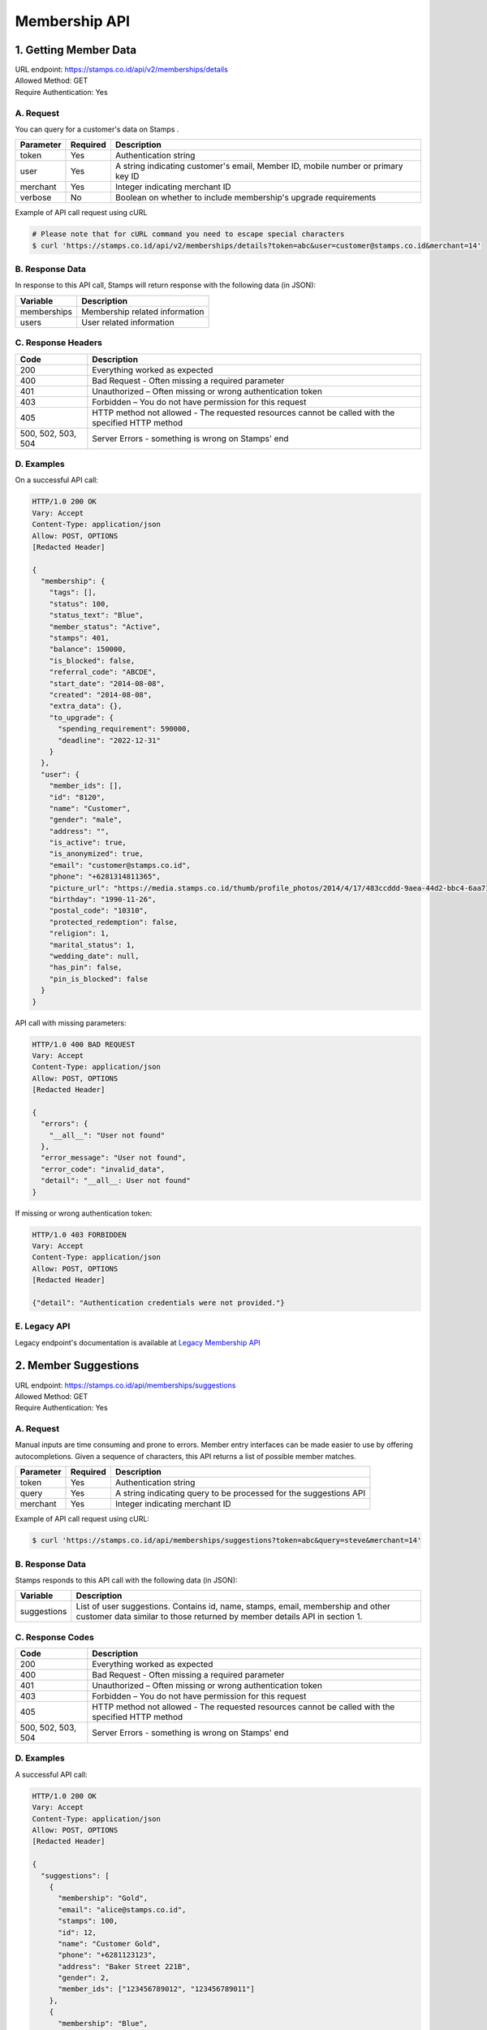 ************************************
Membership API
************************************

1. Getting Member Data
=======================================
| URL endpoint: https://stamps.co.id/api/v2/memberships/details
| Allowed Method: GET
| Require Authentication: Yes

A. Request
-----------------------------

You can query for a customer's data on Stamps .

=========== =========== =========================
Parameter   Required    Description
=========== =========== =========================
token       Yes         Authentication string
user        Yes         A string indicating customer's email, Member ID, mobile number or primary key ID
merchant    Yes         Integer indicating merchant ID
verbose     No          Boolean on whether to include membership's upgrade requirements
=========== =========== =========================

Example of API call request using cURL

.. code-block :: bash

    # Please note that for cURL command you need to escape special characters
    $ curl 'https://stamps.co.id/api/v2/memberships/details?token=abc&user=customer@stamps.co.id&merchant=14'


B. Response Data
----------------

In response to this API call, Stamps will return response with the following data (in JSON):

=================== ==============================
Variable            Description
=================== ==============================
memberships         Membership related information
users               User related information
=================== ==============================


C. Response Headers
-------------------

=================== ==============================
Code                Description
=================== ==============================
200                 Everything worked as expected
400                 Bad Request - Often missing a
                    required parameter
401                 Unauthorized – Often missing or
                    wrong authentication token
403                 Forbidden – You do not have
                    permission for this request
405                 HTTP method not allowed - The
                    requested resources cannot be called with the specified HTTP method
500, 502, 503, 504  Server Errors - something is
                    wrong on Stamps' end
=================== ==============================


D. Examples
-----------

On a successful API call:

.. code-block :: bash

    HTTP/1.0 200 OK
    Vary: Accept
    Content-Type: application/json
    Allow: POST, OPTIONS
    [Redacted Header]

    {
      "membership": {
        "tags": [],
        "status": 100,
        "status_text": "Blue",
        "member_status": "Active",
        "stamps": 401,
        "balance": 150000,
        "is_blocked": false,
        "referral_code": "ABCDE",
        "start_date": "2014-08-08",
        "created": "2014-08-08",
        "extra_data": {},
        "to_upgrade": {
          "spending_requirement": 590000,
          "deadline": "2022-12-31"
        }
      },
      "user": {
        "member_ids": [],
        "id": "8120",
        "name": "Customer",
        "gender": "male",
        "address": "",
        "is_active": true,
        "is_anonymized": true,
        "email": "customer@stamps.co.id",
        "phone": "+6281314811365",
        "picture_url": "https://media.stamps.co.id/thumb/profile_photos/2014/4/17/483ccddd-9aea-44d2-bbc4-6aa71f51fb2a_size_80.png",
        "birthday": "1990-11-26",
        "postal_code": "10310",
        "protected_redemption": false,
        "religion": 1,
        "marital_status": 1,
        "wedding_date": null,
        "has_pin": false,
        "pin_is_blocked": false
      }
    }


API call with missing parameters:


.. code-block :: bash

    HTTP/1.0 400 BAD REQUEST
    Vary: Accept
    Content-Type: application/json
    Allow: POST, OPTIONS
    [Redacted Header]

    {
      "errors": {
        "__all__": "User not found"
      },
      "error_message": "User not found",
      "error_code": "invalid_data",
      "detail": "__all__: User not found"
    }


If missing or wrong authentication token:

.. code-block :: bash

    HTTP/1.0 403 FORBIDDEN
    Vary: Accept
    Content-Type: application/json
    Allow: POST, OPTIONS
    [Redacted Header]

    {"detail": "Authentication credentials were not provided."}


E. Legacy API
-------------

Legacy endpoint's documentation is available at `Legacy Membership API <http://docs.stamps.co.id/en/latest/legacy_customer_api.html>`_



2. Member Suggestions
=====================
| URL endpoint: https://stamps.co.id/api/memberships/suggestions
| Allowed Method: GET
| Require Authentication: Yes

A. Request
-----------------------------

Manual inputs are time consuming and prone to errors. Member entry interfaces
can be made easier to use by offering autocompletions. Given a sequence of
characters, this API returns a list of possible member matches.

=========== =========== =========================
Parameter   Required    Description
=========== =========== =========================
token       Yes         Authentication string
query       Yes         A string indicating query
                        to be processed for the suggestions API
merchant    Yes         Integer indicating merchant ID
=========== =========== =========================

Example of API call request using cURL:

.. code-block :: bash

    $ curl 'https://stamps.co.id/api/memberships/suggestions?token=abc&query=steve&merchant=14'


B. Response Data
----------------
Stamps responds to this API call with the following data (in JSON):

=================== ==============================
Variable            Description
=================== ==============================
suggestions         List of user suggestions.
                    Contains id, name, stamps, email, membership
                    and other customer data similar to those
                    returned by member details API in section 1.
=================== ==============================


C. Response Codes
-----------------

=================== ==============================
Code                Description
=================== ==============================
200                 Everything worked as expected
400                 Bad Request - Often missing a
                    required parameter
401                 Unauthorized – Often missing or
                    wrong authentication token
403                 Forbidden – You do not have
                    permission for this request
405                 HTTP method not allowed - The
                    requested resources cannot be called with the specified HTTP method
500, 502, 503, 504  Server Errors - something is
                    wrong on Stamps' end
=================== ==============================


D. Examples
-----------

A successful API call:

.. code-block :: bash

    HTTP/1.0 200 OK
    Vary: Accept
    Content-Type: application/json
    Allow: POST, OPTIONS
    [Redacted Header]

    {
      "suggestions": [
        {
          "membership": "Gold",
          "email": "alice@stamps.co.id",
          "stamps": 100,
          "id": 12,
          "name": "Customer Gold",
          "phone": "+6281123123",
          "address": "Baker Street 221B",
          "gender": 2,
          "member_ids": ["123456789012", "123456789011"]
        },
        {
          "membership": "Blue",
          "email": "bob@stamps.co.id",
          "stamps": 15,
          "id": 13,
          "name": "Customer Blue",
          "phone": "+62811231232",
          "address": "Baker Street 221B",
          "gender": 1,
          "member_ids": []
        }
      ]
    }


3. Registration
===============
| URL endpoint: https://stamps.co.id/api/v2/memberships/register
| Allowed Method: POST
| Require Authentication: Yes

A. Request
-----------------------------

You can use this API to register your customer through Point of Sales
or other websites. On successful redemption, Stamps will send an email
containing an automatically generated password.

============================ =========== =========================
Parameter                    Required    Description
============================ =========== =========================
token                        Yes         Authentication string
merchant                     Yes         Integer indicating merchant ID
name                         Yes         Customer's name
email                        Yes         Customer's email
mobile_number                Yes         Customer's mobile number
birthday                     Yes         Customer's birthday (with format YYYY-MM-DD)
gender                       Yes         Customer's gender ("male" or "female")
store                        Yes         Integer representing store ID where customer is registered
member_id                    No          Customer's member (card) id
address                      No          Customer's address
district                     No          Customer's address district ID
postal_code                  No          Customer's postal code
password                     No          Customer's password used to login
referral_code                No          Referal code used to register customer
is_active                    No          Customer's registration status
religion                     No          Customer's religion
marital_status               No          Customer's marital status
wedding_date                 No          Customer's weidding date
extra_data                   No          Extra data related to customer
registering_employee_code    No          A String indicated Employee Code, if customer not exist will create new one
============================ =========== =========================

Example of API call request using cURL:

.. code-block :: bash

    $ curl -X POST -H "Content-Type: application/json" https://stamps.co.id/api/v2/memberships/register -i -d '{"token": "secreet", "name": "customer", "email": "customer@stamps.co.id", "mobile_number": "+6281314822365", "birthday": "1991-10-19", "gender": "female", "merchant": 788, "address": "221b Baker Street", "store": 412, "is_active": true, "registering_employee_code": "EMP001"}'


B. Response Data
----------------
Stamps responds to this API call with the following data (in JSON):

=================== ==============================
Variable            Description
=================== ==============================
customer            Various customer data
=================== ==============================


C. Response Codes
-----------------

=================== ==============================
Code                Description
=================== ==============================
200                 Everything worked as expected
400                 Bad Request - Often missing a
                    required parameter
401                 Unauthorized – Often missing or
                    wrong authentication token
403                 Forbidden – You do not have
                    permission for this request
405                 HTTP method not allowed - The
                    requested resources cannot be called with the specified HTTP method
500, 502, 503, 504  Server Errors - something is
                    wrong on Stamps' end
=================== ==============================


D. Examples
-----------

A successful API call:

.. code-block :: bash

    HTTP/1.0 200 OK
    Vary: Accept
    Content-Type: application/json
    Allow: POST, OPTIONS
    [Redacted Header]

    {
        "id": "123",
        "name": "Customer",
        "gender": "male",
        "address": "Jl MK raya",
        "is_active": true,
        "email": "customer@stamps.co.id",
        "phone": "+62812398712",
        "picture_url": "https://media.stamps.co.id/thumb/profile_photos/2014/4/17/483ccddd-9aea-44d2-bbc4-6aa71f51fb2a_size_80.png",
        "birthday": "1989-10-1",
        "postal_code": "10310",
        "protected_redemption": true,
        "religion": 1,
        "marital_status": 1,
        "wedding_date": null,
        "is_anonymized": true,
        "membership": {
          "tags": [],
          "status": 100,
          "status_text": "Blue",
          "member_status": "Active",
          "stamps": 401,
          "balance": 150000,
          "is_blocked": false,
          "referral_code": "ABCDE",
          "start_date": "2014-08-08",
          "created": "2014-08-08",
          "extra_data": {},
          "primary_card": {
            "id": 1,
            "number": "RRR123456",
            "is_active": true,
            "activated_time": "2022-01-20 10:00:00"
          }
        },
        "location": {
           "district": {"id": 1, "name": "Kebayoran Baru"},
           "regency": {"id": 1, "name": "Jakarta Selatan"},
           "province": {"id": 1, "name": "DKI Jakarta"}
        },
        "registering_employee_code": "EMP001"
    }





E. Legacy API
-------------

Legacy endpoint's documentation is available at `Legacy Membership API <http://docs.stamps.co.id/en/latest/legacy_customer_api.html>`_



4. Change Member Info
===============
| URL endpoint: https://stamps.co.id/api/v2/memberships/change-profile
| Allowed Method: POST
| Require Authentication: Yes

A. Request
-----------------------------

You can use this API to update your customer's profile through Point of Sales
or other websites.

==================== =========== =========================
Parameter            Required    Description
==================== =========== =========================
user                 Yes         Customer's integer primary key or Card number
token                Yes         Authentication string
merchant             Yes         Integer indicating merchant ID
name                 Yes         Customer's name
birthday             Yes         Customer's birthday (with format YYYY-MM-DD)
gender               Yes         Customer's gender ("male" or "female")
email                No          Customer's email
mobile number        No          Customer's phone number
address              No          Customer's address
district             No          Customer's address district ID
postal_code          No          Customer's postal code
extra_data           No          Extra data related to customer
has_downloaded_app   No          Boolean indicating user has downloaded an app
phone_is_verified    No          Boolean indicating user's phone is verified
email_is_verified    No          Boolean indicating user's email is verified
notes                No          String to give custom notes to this user
marital_status       No          Customer's marital status
wedding_date         No          Customer's weidding date
==================== =========== =========================

Example of API call request using cURL:

.. code-block :: bash

    $ curl -X POST -H "Content-Type: application/json" https://stamps.co.id/api/v2/memberships/change-profile -i -d '{ "token": "secret", "user": 123, "name": "me", "email": "me@mail.com", "mobile_number": "+62215600010", "birthday": "1991-10-19", "gender": "female", "merchant": 14, "address": "221b Baker Street" "phone_is_verified": true, "notes": "A note"}'


B. Response Data
----------------
Stamps responds to this API call with the following data (in JSON):

=================== ==============================
Variable            Description
=================== ==============================
customer            Various customer data
=================== ==============================


C. Response Codes
-----------------

=================== ==============================
Code                Description
=================== ==============================
200                 Everything worked as expected
400                 Bad Request - Often missing a
                    required parameter
401                 Unauthorized – Often missing or
                    wrong authentication token
403                 Forbidden – You do not have
                    permission for this request
405                 HTTP method not allowed - The
                    requested resources cannot be called with the specified HTTP method
500, 502, 503, 504  Server Errors - something is
                    wrong on Stamps' end
=================== ==============================


D. Examples
-----------

A successful API call:

.. code-block :: bash

    HTTP/1.0 200 OK
    Vary: Accept
    Content-Type: application/json
    Allow: POST, OPTIONS
    [Redacted Header]

    {
        "id": "123",
        "name": "Customer",
        "gender": "male",
        "address": "Jl MK raya",
        "is_active": true,
        "email": "customer@stamps.co.id",
        "picture_url": "https://media.stamps.co.id/thumb/profile_photos/2014/4/17/483ccddd-9aea-44d2-bbc4-6aa71f51fb2a_size_80.png",
        "birthday": "1989-10-1",
        "phone": "+62812398712",
        "postal_code": "10310",
        "protected_redemption": true,
        "religion": 1,
        "marital_status": 1,
        "wedding_date": null,
        "is_anonymized": true,
    }



E. Legacy API
-------------

Legacy endpoint's documentation is available at `Legacy Membership API <http://docs.stamps.co.id/en/latest/legacy_customer_api.html>`_



5. Get Full Profile
===============
| URL endpoint: https://stamps.co.id/api/v2/memberships/full-profile
| Allowed Method: GET
| Require Authentication: Yes

A. Request
-----------------------------

You can use this API to get your full customer's profile.

============= =========== =========================
Parameter     Required    Description
============= =========== =========================
user          Yes         A string indicating customer's email, Member ID, mobile number or primary key ID
token         Yes         Authentication string
============= =========== =========================

Example of API call request using cURL:

.. code-block :: bash

    $ curl -X GET -H "Content-Type: application/json" https://stamps.co.id/api/v2/memberships/full-profile -i -d '{ "token": "secret", "user": 123}'


B. Response Data
----------------
Stamps responds to this API call with the following data (in JSON):

=================== ==============================
Variable            Description
=================== ==============================
user                Customer profile data
tags                Tags associated with customer's membership
=================== ==============================


C. Response Codes
-----------------

=================== ==============================
Code                Description
=================== ==============================
200                 Everything worked as expected
400                 Bad Request - Often missing a
                    required parameter
401                 Unauthorized – Often missing or
                    wrong authentication token
403                 Forbidden – You do not have
                    permission for this request
405                 HTTP method not allowed - The
                    requested resources cannot be called with the specified HTTP method
500, 502, 503, 504  Server Errors - something is
                    wrong on Stamps' end
=================== ==============================


D. Examples
-----------

A successful API call:

.. code-block :: bash

    HTTP/1.0 200 OK
    Vary: Accept
    Content-Type: application/json
    Allow: POST, OPTIONS
    [Redacted Header]
    {
        "user": {
            "id": 6,
            "name": "Customer 1",
            "gender": "m",
            "address": "Jl. Meruya Selatan No.5c, RT.4/RW.4, Meruya Utara, Kec. Kembangan, Kota Jakarta Barat, Daerah Khusus Ibukota Jakarta 11610",
            "is_active": true,
            "email": "customer1@stamps.co.id",
            "birthday": "1970-12-01",
            "gender": "m",
            "phone": "+6281234567890",
            "has_incorrect_email": false,
            "has_incorrect_phone": false,
            "has_incorrect_wa_number": false,
            "nationality": "Indonesian",
            "postal_code": "11610",
            "marital_status": "Married",
            "religion": "Budha",
            "wedding_date": "1995-12-01",
            "is_anonymized": true,
            "has_pin": false,
            "pin_is_blocked": false,
            "notes": "Note",
            "has_downloaded_app": True,
            "location": {
                "district": {
                    "id": 1,
                    "name": "Kembangan"
                },
                "regency": {
                    "id": 2,
                    "name": "Jakarta Barat"
                },
                "province": {
                    "id": 3,
                    "name": "Jakarta"
                }
            },
            "children": [
                {
                    "birthday": "2099-09-09",
                    "gender": "f",
                    "name": "Child 1",
                    "id": 1
                },
                {
                    "birthday": "2077-07-07",
                    "gender": "m",
                    "name": "Child 2",
                    "id": 2
                }
            ],
            "pets": [
                {
                    "id": 1,
                    "name": "Kat",
                    "birthday": "1989-04-15",
                    "gender": "f",
                    "type": {
                        "code": "cat",
                        "name": "Felines"
                    },
                    "breed": {
                        "code": "siamese",
                        "name": "Siamese"
                    }
                },
                {
                    "id": 2,
                    "name": "Doug",
                    "birthday": None,
                    "gender": "m",
                    "type": {
                        "code": "dog",
                        "name": "Canines"
                    },
                    "breed": {
                        "code": "bulldog",
                        "name": "Bulldog"
                    }
                },
            ],
            "hobbies": [
                {
                    'id': 1,
                    'code': 'stuff',
                    'name': 'Stuff',
                },
                {
                    'id': 2,
                    'code': 'things',
                    'name': 'Things',
                }
            ],
            "social_media_profile": {
                'twitter': '@twitter',
                'instagram': '@instagram',
                'facebook': ''
            },
        },
        "tags": [
            {
                "key": "category",
                "value": "vvip"
            },
        ]
    }


6. Level Upgrade Requirement
===============
| URL endpoint: https://stamps.co.id/api/memberships/upgrade-requirement
| Allowed Method: GET
| Require Authentication: Yes

A. Request
-----------------------------

You can use this API to get your customer's upgrade requirement.

=========== =========== =========================
Parameter   Required    Description
=========== =========== =========================
user        Yes         A string indicating customer's email, Member ID, mobile number or primary key ID
token       Yes         Authentication string
=========== =========== =========================

Example of API call request using cURL:

.. code-block :: bash

    $ curl 'https://stamps.co.id/api/memberships/upgrade-requirement?token=secret&user=me@mail.com'


B. Response Data
----------------
Stamps responds to this API call with the following data (in JSON):

===================== ==============================
Variable              Description
===================== ==============================
upgrade_requirement   Customer's upgrade requirement
===================== ==============================


C. Response Codes
-----------------

=================== ==============================
Code                Description
=================== ==============================
200                 Everything worked as expected
400                 Bad Request - Often missing a
                    required parameter
401                 Unauthorized – Often missing or
                    wrong authentication token
403                 Forbidden – You do not have
                    permission for this request
405                 HTTP method not allowed - The
                    requested resources cannot be called with the specified HTTP method
500, 502, 503, 504  Server Errors - something is
                    wrong on Stamps' end
=================== ==============================


D. Examples
-----------

A successful API call:

.. code-block :: bash

    HTTP/1.0 200 OK
    Vary: Accept
    Content-Type: application/json
    Allow: POST, OPTIONS
    [Redacted Header]

    {
      "upgrade_requirement": {
          "spending_requirement": 590000,
          "deadline": "2022-12-31",
          "next_level": "Silver"
      }
    }


7. Add Membership Tag
===============
| URL endpoint: https://stamps.co.id/api/v2/memberships/add-key-value-tag
| Allowed Method: POST
| Require Authentication: Yes

A. Request
-----------------------------

You can use this API to add a tag to your customer's membership.

============= =========== =========================
Parameter     Required    Description
============= =========== =========================
user          Yes         Customer's integer primary key or Card number
token         Yes         Authentication string
merchant      Yes         Integer indicating merchant ID
key           Yes         Tag key name
value         Yes         Tag value name
============= =========== =========================

Example of API call request using cURL:

.. code-block :: bash

    $ curl -X POST -H "Content-Type: application/json" https://stamps.co.id/api/v2/memberships/add-key-value-tag -i -d '{ "token": "secret", "user": 123, "merchant": 14, "key": "category", "value": "vvip"}'


B. Response Data
----------------
Stamps responds to this API call with the following data (in JSON):

=================== ==============================
Variable            Description
=================== ==============================
customer            Various customer data
=================== ==============================


C. Response Codes
-----------------

=================== ==============================
Code                Description
=================== ==============================
200                 Everything worked as expected
400                 Bad Request - Often missing a
                    required parameter
401                 Unauthorized – Often missing or
                    wrong authentication token
403                 Forbidden – You do not have
                    permission for this request
405                 HTTP method not allowed - The
                    requested resources cannot be called with the specified HTTP method
500, 502, 503, 504  Server Errors - something is
                    wrong on Stamps' end
=================== ==============================


D. Examples
-----------

A successful API call:

.. code-block :: bash

    HTTP/1.0 200 OK
    Vary: Accept
    Content-Type: application/json
    Allow: POST, OPTIONS
    [Redacted Header]
    {
        "tags": ["vvip"],
        "status": 1,
        "status_text": "Blue",
        "stamps": 100,
        "balance": 100,
        "is_blocked": false,
        "referral_code": "ABCDEF",
        "start_date": "2016-02-31",
        "created": "2016-02-14",
        "extra_data": {},
    }


8. Remove Membership Tag
===============
| URL endpoint: https://stamps.co.id/api/v2/memberships/remove-tag
| Allowed Method: POST
| Require Authentication: Yes

A. Request
-----------------------------

You can use this API to add a tag to your customer's membership.

============= =========== =========================
Parameter     Required    Description
============= =========== =========================
user          Yes         Customer's integer primary key or Card number
token         Yes         Authentication string
merchant      Yes         Integer indicating merchant ID
key           Yes         Tag key name
value         Yes         Tag value name
============= =========== =========================

Example of API call request using cURL:

.. code-block :: bash

    $ curl -X POST -H "Content-Type: application/json" https://stamps.co.id/api/v2/memberships/remove-tag -i -d '{ "token": "secret", "user": 123, "merchant": 14, "key": "category", "value": "vvip"}'


B. Response Data
----------------
Stamps responds to this API call with the following data (in JSON):

=================== ==============================
Variable            Description
=================== ==============================
status              status
=================== ==============================


C. Response Codes
-----------------

=================== ==============================
Code                Description
=================== ==============================
200                 Everything worked as expected
400                 Bad Request - Often missing a
                    required parameter
401                 Unauthorized – Often missing or
                    wrong authentication token
403                 Forbidden – You do not have
                    permission for this request
405                 HTTP method not allowed - The
                    requested resources cannot be called with the specified HTTP method
500, 502, 503, 504  Server Errors - something is
                    wrong on Stamps' end
=================== ==============================


D. Examples
-----------

A successful API call:

.. code-block :: bash

    HTTP/1.0 200 OK
    Vary: Accept
    Content-Type: application/json
    Allow: POST, OPTIONS
    [Redacted Header]
    {
        "status": "ok"
    }


9. Set social media profile
===============
| URL endpoint: https://stamps.co.id/api/v2/memberships/set-social-media-profile
| Allowed Method: POST
| Require Authentication: Yes

A. Request
-----------------------------

You can use this API to set customer's social media profile.

============= =========== =========================
Parameter     Required    Description
============= =========== =========================
user          Yes         Customer's integer primary key or Card number
token         Yes         Authentication string
facebook      No          String, field will be unchanged if not supplied
twitter       No          String, field will be unchanged if not supplied
instagram     No          String, field will be unchanged if not supplied
============= =========== =========================

Example of API call request using cURL:

.. code-block :: bash

    $ curl -X POST -H "Content-Type: application/json" https://stamps.co.id/api/v2/memberships/set-social-media-profile -i -d '{ "token": "secret", "user": 123, "instagram": "", "twitter": "@test"}'


B. Response Data
----------------
Stamps responds to this API call with the following data (in JSON):

=================== ==============================
Variable            Description
=================== ==============================
status              status
=================== ==============================


C. Response Codes
-----------------

=================== ==============================
Code                Description
=================== ==============================
200                 Everything worked as expected
400                 Bad Request - Often missing a
                    required parameter
401                 Unauthorized – Often missing or
                    wrong authentication token
403                 Forbidden – You do not have
                    permission for this request
405                 HTTP method not allowed - The
                    requested resources cannot be called with the specified HTTP method
500, 502, 503, 504  Server Errors - something is
                    wrong on Stamps' end
=================== ==============================


D. Examples
-----------

A successful API call:

.. code-block :: bash

    HTTP/1.0 200 OK
    Vary: Accept
    Content-Type: application/json
    Allow: POST, OPTIONS
    [Redacted Header]
    {
        "facebook": "Test",
        "instagram": "",
        "twitter": "@test"
    }


10. Anonymize Customer
===============
| URL endpoint: https://stamps.co.id/api/v2/memberships/anonymize
| Allowed Method: POST
| Require Authentication: Yes

A. Request
-----------------------------

You can use this API to anonymize customer.

============= =========== =========================
Parameter     Required    Description
============= =========== =========================
identifier    Yes         A string indicating customer's email, Member ID, mobile number or primary key ID
============= =========== =========================

Example of API call request using cURL:

.. code-block :: bash

    $ curl -X POST -H "Content-Type: application/json" https://stamps.co.id/api/v2/memberships/anonymize -i -d '{ "token": "secret", "identifier": 123}'


B. Response Data
----------------
Stamps responds to this API call with the following data (in JSON):

=================== ==============================
Variable            Description
=================== ==============================
status              status
=================== ==============================


C. Response Codes
-----------------

=================== ==============================
Code                Description
=================== ==============================
200                 Everything worked as expected
400                 Bad Request - Often missing a
                    required parameter
401                 Unauthorized - Often missing or
                    wrong authentication token
403                 Forbidden - You do not have
                    permission for this request
405                 HTTP method not allowed - The
                    requested resources cannot be called with the specified HTTP method
500, 502, 503, 504  Server Errors - something is
                    wrong on Stamps' end
=================== ==============================


D. Examples
-----------

A successful API call:

.. code-block :: bash

    HTTP/1.0 200 OK
    Vary: Accept
    Content-Type: application/json
    Allow: POST, OPTIONS
    [Redacted Header]
    {
        "status": "ok"
    }


11. Set Level
===============
| URL endpoint: https://stamps.co.id/api/v2/memberships/set-level
| Allowed Method: POST
| Require Authentication: Yes

A. Request
-----------------------------

You can use this API to override customer's level.

============= =========== =========================
Parameter     Required    Description
============= =========== =========================
token         Yes         Authentication string
user          Yes         A string indicating customer's email, Member ID, mobile number or primary key ID
level         Yes         A level numerical value
upgrade_only  No          A boolean value, default to false. If set to true, ``level`` must be higher than user's current level
============= =========== =========================

Example of API call request using cURL:

.. code-block :: bash

    $ curl -X POST -H "Content-Type: application/json" https://stamps.co.id/api/v2/memberships/set-level -i -d '{ "token": "secret", "user": 123, "level": 200}'


B. Response Data
----------------

=================== ==============================
Variable            Description
=================== ==============================
status              Returns ``ok`` if successful
=================== ==============================


C.  Examples
-----------

A successful API call:

.. code-block :: bash

    HTTP/1.0 200 OK
    Vary: Accept
    Content-Type: application/json
    Allow: POST
    [Redacted Header]
    {
        "status": "ok"
    }

The customer does not have membership:

.. code-block :: bash

    HTTP/1.0 400 BAD REQUEST
    Vary: Accept
    Content-Type: application/json
    [Redacted Header]

    {
        "detail": "user: User does not have membership in Your Merchant",
        "errors": {
            "user": "User does not have membership in Your Merchant"
        },
        "error_code": "user_has_no_membership",
        "error_message": "User does not have membership in Your Merchant"
    }

``upgrade_only`` is set to true, but ``level`` is lower than user's current level:

.. code-block :: bash

    HTTP/1.0 400 BAD REQUEST
    Vary: Accept
    Content-Type: application/json
    [Redacted Header]

    {
        "detail": "__all__: Level is lower than user's current level and downgrade is not allowed",
        "error_message": "Level is lower than user's current level and downgrade is not allowed",
        "error_code": "downgrade_not_allowed",
        "errors": {
            "__all__": "Level is lower than user's current level and downgrade is not allowed"
        }
    }


12. Request OTP to Modify Mobile Number
===============
| URL endpoint: https://stamps.co.id/api/v2/accounts/request-change-mobile-number-otp
| Allowed Method: POST
| Require Authentication: Yes

A. Request
-----------------------------

You can use this API to request authentication code for change mobile number.

============= =========== =========================
Parameter     Required    Description
============= =========== =========================
mobile_number Yes         A string indicating customer new mobile number
type          Yes         A choices for delivery channel for otp ( sms, whatsapp )
template_code Yes         A template code for otp messages template, can be setup in merchant interfaces
============= =========== =========================

Example of API call request using cURL:

.. code-block :: bash

    $ curl -X POST -H "Content-Type: application/json" https://stamps.co.id/api/v2/accounts/request-change-mobile-number-otp -i -d '{ "token": "secret", "identifier": 123, "type": "sms", "template_code": "OTP_1"}'


B. Response Data
----------------
Stamps responds to this API call with the following data (in JSON):

=================== ==============================
Variable            Description
=================== ==============================
otp                 otp number for authentication
=================== ==============================


C. Response Codes
-----------------

=================== ==============================
Code                Description
=================== ==============================
200                 Everything worked as expected
400                 Bad Request - Often missing a
                    required parameter
401                 Unauthorized - Often missing or
                    wrong authentication token
403                 Forbidden - You do not have
                    permission for this request
405                 HTTP method not allowed - The
                    requested resources cannot be called with the specified HTTP method
500, 502, 503, 504  Server Errors - something is
                    wrong on Stamps' end
=================== ==============================


D. Examples
-----------

A successful API call:

.. code-block :: bash

    HTTP/1.0 200 OK
    Vary: Accept
    Content-Type: application/json
    Allow: POST, OPTIONS
    [Redacted Header]
    {
        "otp": "1234"
    }

Invalid Template Code:

.. code-block :: bash

    HTTP/1.0 400 BAD REQUEST
    Vary: Accept
    Content-Type: application/json
    [Redacted Header]

    {
        "detail": "template_code: Messages template not found",
        "errors": {
            "template_code": "Messages template not found"
        },
        "error_code": "invalid_template_code",
        "error_message": "Messages template not found"
    }

Invalid Whatsapp number if delivery channel is whatsapp

.. code-block :: bash

    HTTP/1.0 400 BAD REQUEST
    Vary: Accept
    Content-Type: application/json
    [Redacted Header]

    {
        "detail": "type: User does not have mobile number or invalid whatsapp number",
        "errors": {
            "type": "User does not have mobile number or invalid whatsapp number"
        },
        "error_code": "invalid_user_whatsapp_number",
        "error_message": "User does not have mobile number or invalid whatsapp number"
    }


13. Modify Mobile Number
===============
| URL endpoint: https://stamps.co.id/api/v2/accounts/change-mobile-number
| Allowed Method: POST
| Require Authentication: Yes

A. Request
-----------------------------

You can use this API to modify mobile number.

============= =========== =========================
Parameter     Required    Description
============= =========== =========================
identifier    Yes         A string indicating customer's email, Member ID, mobile number or primary key ID
new_number    Yes         A new mobile number
otp           Yes         A string for authentication
============= =========== =========================

Example of API call request using cURL:

.. code-block :: bash

    $ curl -X POST -H "Content-Type: application/json" https://stamps.co.id/api/v2/accounts/change-mobile-number -i -d '{ "token": "secret", "identifier": 123, "new_number": "+628123454321", "otp": "1234"}'


B. Response Data
----------------
Stamps responds to this API call with the following data (in JSON):

=================== ==============================
Variable            Description
=================== ==============================
status              status
=================== ==============================


C. Response Codes
-----------------

=================== ==============================
Code                Description
=================== ==============================
200                 Everything worked as expected
400                 Bad Request - Often missing a
                    required parameter
401                 Unauthorized - Often missing or
                    wrong authentication token
403                 Forbidden - You do not have
                    permission for this request
405                 HTTP method not allowed - The
                    requested resources cannot be called with the specified HTTP method
500, 502, 503, 504  Server Errors - something is
                    wrong on Stamps' end
=================== ==============================


D. Examples
-----------

A successful API call:

.. code-block :: bash

    HTTP/1.0 200 OK
    Vary: Accept
    Content-Type: application/json
    Allow: POST, OPTIONS
    [Redacted Header]
    {
        "status": "ok"
    }


14. Request OTP to Modify Email
===============================
| URL endpoint: https://stamps.co.id/api/v2/accounts/request-otp-for-email-change
| Allowed Method: POST
| Require Authentication: Yes

A. Request
-----------------------------

You can use this API to request authentication code to change email. The authentication code will be sent to the new email address provided.

============= =========== =========================
Parameter     Required    Description
============= =========== =========================
new_email     Yes         A string indicating customer's new email address
template_code No          A template code for otp messages template, can be setup in merchant interfaces
============= =========== =========================

Example of API call request using cURL:

.. code-block :: bash

    $ curl -X POST -H "Content-Type: application/json" https://stamps.co.id/api/v2/accounts/request-otp-for-email-change -i -d '{ "token": "secret", "new_email": "alice@stamps.co.id", "template_code": "OTP_1"}'


B. Response Data
----------------
Stamps responds to this API call with the following data (in JSON):

=================== ==============================
Variable            Description
=================== ==============================
status              Returns ``ok`` if successful
otp                 6 digit string OTP number for authentication
=================== ==============================


C. Examples
-----------

A successful API call:

.. code-block :: bash

    HTTP/1.0 200 OK
    Vary: Accept
    Content-Type: application/json
    Allow: POST, OPTIONS
    [Redacted Header]
    {
        "otp": "123456"
    }

Invalid Template Code:

.. code-block :: bash

    HTTP/1.0 400 BAD REQUEST
    Vary: Accept
    Content-Type: application/json
    [Redacted Header]

    {
        "detail": "template_code: Email template not found",
        "errors": {
            "template_code": "Email template not found"
        },
        "error_code": "invalid_template_code",
        "error_message": "Email template not found"
    }

New email already used

.. code-block :: bash

    HTTP/1.0 400 BAD REQUEST
    Vary: Accept
    Content-Type: application/json
    [Redacted Header]

    {
        "detail": "new_email: alice@stamps.co.id is already used",
        "errors": {
            "new_email": "alice@stamps.co.id is already used"
        },
        "error_code": "email_already_used",
        "error_message": "alice@stamps.co.id is already used"
    }


15. Modify Email
================
| URL endpoint: https://stamps.co.id/api/v2/accounts/change-email
| Allowed Method: POST
| Require Authentication: Yes

A. Request
-----------------------------

You can use this API to modify email.

============= =========== =========================
Parameter     Required    Description
============= =========== =========================
user          Yes         A string indicating customer's email, Member ID, mobile number or primary key ID
otp           Yes         6 digit string OTP received from ``Request OTP to Modify Email`` API
new_email     Yes         A new email
============= =========== =========================

Example of API call request using cURL:

.. code-block :: bash

    $ curl -X POST -H "Content-Type: application/json" https://stamps.co.id/api/v2/accounts/change-email -i -d '{ "token": "secret", "user": 123, "new_email": "alice@stamps.co.id", "otp": "123456"}'


B. Response Data
----------------
Stamps responds to this API call with the following data (in JSON):

=================== ==============================
Variable            Description
=================== ==============================
status              Returns ``ok`` if successful
=================== ==============================


C. Examples
-----------

A successful API call:

.. code-block :: bash

    HTTP/1.0 200 OK
    Vary: Accept
    Content-Type: application/json
    Allow: POST, OPTIONS
    [Redacted Header]
    {
        "status": "ok"
    }

Email is already used

.. code-block :: bash

    HTTP/1.0 400 BAD REQUEST
    Vary: Accept
    Content-Type: application/json
    [Redacted Header]

    {
        "detail": "new_email: alice@stamps.co.id is already used",
        "errors": {
            "new_email": "alice@stamps.co.id is already used",
        },
        "error_code": "email_already_used",
        "error_message": "alice@stamps.co.id is already used"
    }


16. Partial Registration
===============
| URL endpoint: https://stamps.co.id/api/v3/memberships/partial-registration
| Allowed Method: POST
| Require Authentication: Yes

A. Request
-----------------------------

You can use this API to register your customer

============================ =========== =========================
Parameter                    Required    Description
============================ =========== =========================
token                        Yes         Authentication string
user                         Yes         Member's email or mobile number
send_registration_message    No          Default True
registering_employee_code    No          A string indicating
                                         employee code
============================ =========== =========================

Example of API call request using cURL:

.. code-block :: bash

    $ curl -X POST -H "Content-Type: application/json" https://stamps.co.id/api/v3/memberships/partial-registration -i -d '{"token": "secreet", "user": "partial1@mail.com"}'


B. Response Data
----------------
Stamps responds to this API call with the following data (in JSON):

=================== ==============================
Variable            Description
=================== ==============================
user                Various user data
membership          Various membership data
=================== ==============================


C. Response Codes
-----------------

=================== ==============================
Code                Description
=================== ==============================
200                 Everything worked as expected
400                 Bad Request - Often missing a
                    required parameter
401                 Unauthorized – Often missing or
                    wrong authentication token
403                 Forbidden – You do not have
                    permission for this request
405                 HTTP method not allowed - The
                    requested resources cannot be called with the specified HTTP method
500, 502, 503, 504  Server Errors - something is
                    wrong on Stamps' end
=================== ==============================


D. Examples
-----------

A successful API call:

.. code-block :: bash

    HTTP/1.0 200 OK
    Vary: Accept
    Content-Type: application/json
    Allow: POST, OPTIONS
    [Redacted Header]

    {
    "membership": {
        "level": 100,
        "level_text": "Blue",
        "status": "Active",
        "stamps": 0,
        "balance": 0,
        "is_blocked": false,
        "referral_code": "7LXJ7",
        "start_date": "2022-09-16",
        "created": "2022-09-16"
    },
    "user": {
        "id": 140,
        "name": "",
        "gender": null,
        "is_active": true,
        "email": "partial1@mail.com",
        "birthday": null,
        "picture_url": null,
        "phone": null,
        "has_incorrect_email": false,
        "has_incorrect_phone": false,
        "has_incorrect_wa_number": false,
        "phone_is_verified": false,
        "email_is_verified": false,
        "registering_employee_code": "ABC123"
    }
}
